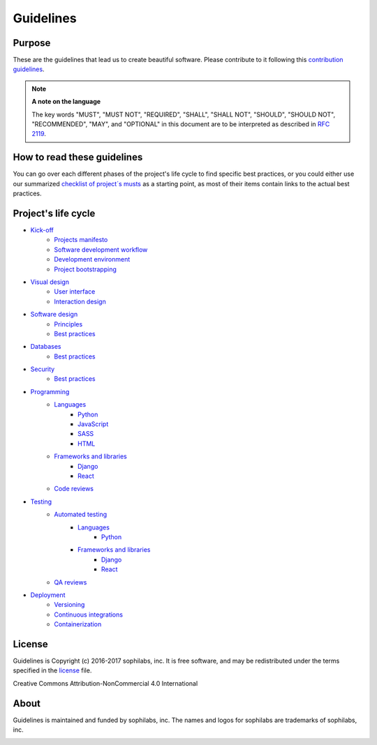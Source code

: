 Guidelines
----------

Purpose
=======

These are the guidelines that lead us to create beautiful software.
Please contribute to it following this `contribution guidelines <./CONTRIBUTING.rst>`__.

.. note::
    **A note on the language**

    The key words "MUST", "MUST NOT", "REQUIRED", "SHALL", "SHALL NOT", "SHOULD",
    "SHOULD NOT", "RECOMMENDED",  "MAY", and "OPTIONAL" in this document are to
    be interpreted as described in
    `RFC 2119 <https://tools.ietf.org/html/rfc2119>`__.

How to read these guidelines
============================

You can go over each different phases of the project's life cycle to
find specific best practices, or you could either use our summarized
`checklist of project´s musts <./checklist.rst>`__ as a starting point, as most
of their items contain links to the actual best practices.

Project's life cycle
====================

- `Kick-off <./kick-off/README.rst>`__
    - `Projects manifesto <./kick-off/manifesto/README.rst>`__
    - `Software development workflow <./kick-off/workflow.rst>`__
    - `Development environment <./kick-off/environment.rst>`__
    - `Project bootstrapping <./kick-off/bootstrapping.rst>`__

- `Visual design <./visual-design/README.rst>`__
    - `User interface <./visual-design/user-interface.rst>`__
    - `Interaction design <./visual-design/interaction-design.rst>`__

- `Software design <./software-design/README.rst>`__
    - `Principles <./software-design/principles.rst>`__
    - `Best practices <./software-design/best-practices.rst>`__

- `Databases <./databases/README.rst>`__
    - `Best practices <./databases/best-practices.rst>`__

- `Security <./security/README.rst>`__
    - `Best practices <./security/best-practices.rst>`__

- `Programming <./programming/README.rst>`__
    - `Languages <./programming/languages/README.rst>`__
        - `Python <./programming/languages/python/README.rst>`__
        - `JavaScript <./programming/languages/javascript/README.rst>`__
        - `SASS <./programming/languages/sass/README.rst>`__
        - `HTML <./programming/languages/html/README.rst>`__
    - `Frameworks and libraries <./programming/frameworks-and-libraries/README.rst>`__
        - `Django <./programming/frameworks-and-libraries/django/README.rst>`__
        - `React <./programming/frameworks-and-libraries/react/README.rst>`__
    - `Code reviews <./programming/code-reviews.rst>`__

- `Testing <./testing/README.rst>`__
    - `Automated testing <./testing/automated/README.rst>`__
        - `Languages <./testing/automated/languages/README.rst>`__
            - `Python <./testing/automated/languages/python/README.rst>`__
        - `Frameworks and libraries <./testing/automated/frameworks-and-libraries/README.rst>`__
            - `Django <./testing/automated/frameworks-and-libraries/django/README.rst>`__
            - `React <./testing/automated/frameworks-and-libraries/react/README.rst>`__
    - `QA reviews <./testing/qa-reviews.rst>`__
- `Deployment <./deployment/README.rst>`__
    - `Versioning <./deployment/versioning.rst>`__
    - `Continuous integrations <./deployment/continuous-integration.rst>`__
    - `Containerization <./deployment/containerization.rst>`__

License
=======

Guidelines is Copyright (c) 2016-2017 sophilabs, inc. It is free software, and may be
redistributed under the terms specified in the `license <./LICENSE.rst>`__ file.

.. image:: https://licensebuttons.net/l/by-nc/4.0/88x31.png
   :target: ./LICENSE.rst

Creative Commons Attribution-NonCommercial 4.0 International

About
=====

.. image:: https://s3.amazonaws.com/sophilabs-assets/logo/logo_300x66.gif
    :target: https://sophilabs.co

Guidelines is maintained and funded by sophilabs, inc. The names and logos for
sophilabs are trademarks of sophilabs, inc.


.. image:: https://img.shields.io/travis/sophilabs/guidelines.svg?style=flat-square
    :target: https://travis-ci.org/sophilabs/guidelines
.. image:: https://img.shields.io/github/license/sophilabs/guidelines.svg?style=flat-square
    :target: ./LICENSE.rst
